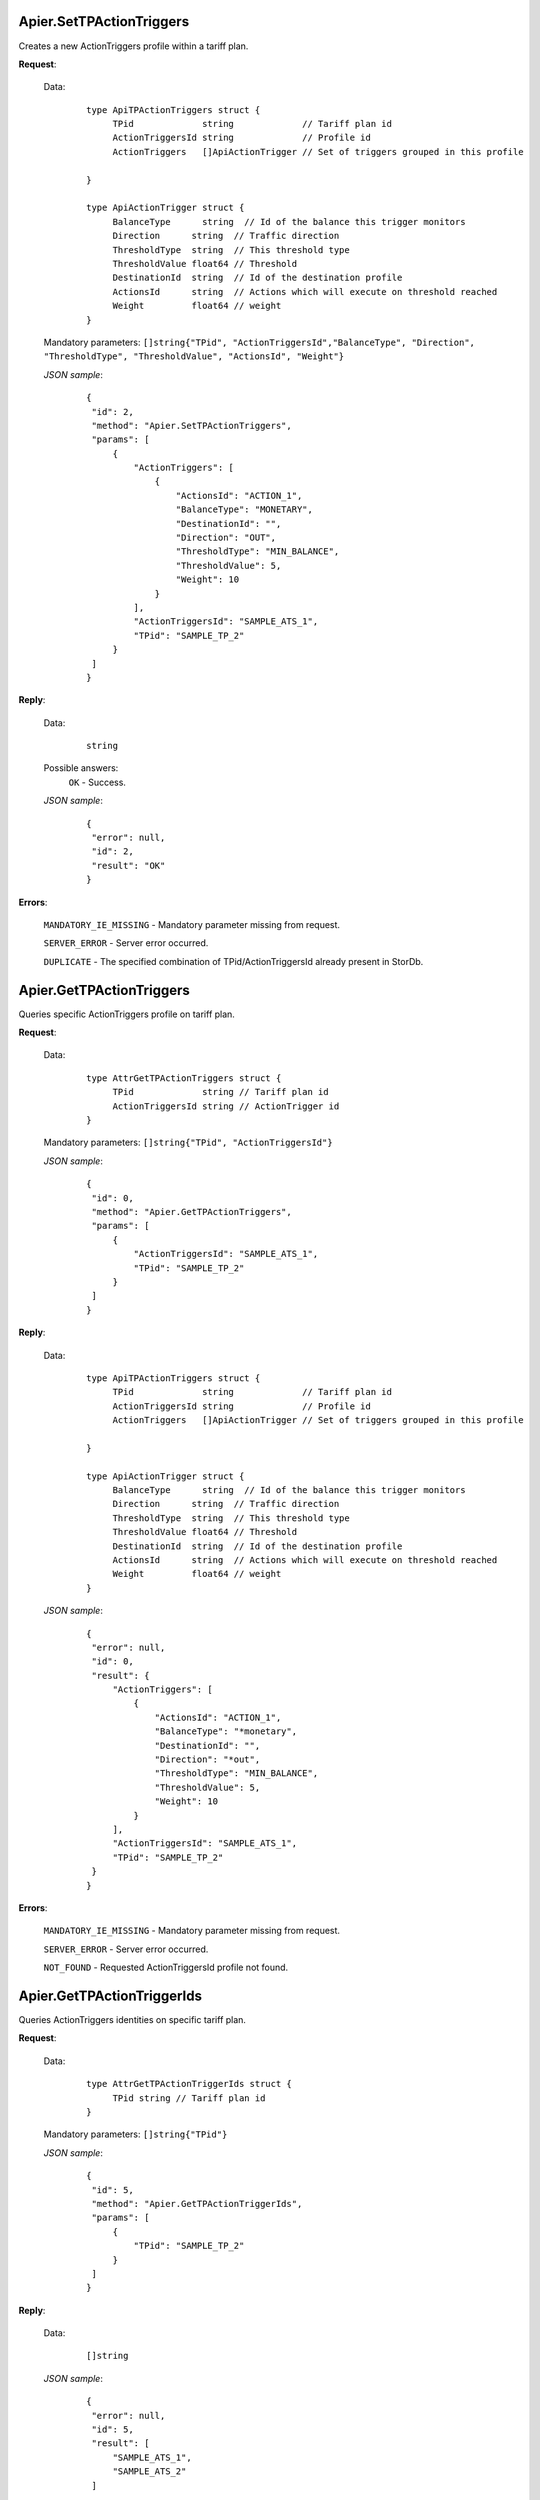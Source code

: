 Apier.SetTPActionTriggers
+++++++++++++++++++++++++

Creates a new ActionTriggers profile within a tariff plan.

**Request**:

 Data:
  ::

   type ApiTPActionTriggers struct {
	TPid             string             // Tariff plan id
	ActionTriggersId string             // Profile id
	ActionTriggers   []ApiActionTrigger // Set of triggers grouped in this profile

   }

   type ApiActionTrigger struct {
	BalanceType      string  // Id of the balance this trigger monitors
	Direction      string  // Traffic direction
	ThresholdType  string  // This threshold type
	ThresholdValue float64 // Threshold
	DestinationId  string  // Id of the destination profile
	ActionsId      string  // Actions which will execute on threshold reached
	Weight         float64 // weight
   }

 Mandatory parameters: ``[]string{"TPid", "ActionTriggersId","BalanceType", "Direction", "ThresholdType", "ThresholdValue", "ActionsId", "Weight"}``

 *JSON sample*:
  ::

   {
    "id": 2, 
    "method": "Apier.SetTPActionTriggers", 
    "params": [
        {
            "ActionTriggers": [
                {
                    "ActionsId": "ACTION_1", 
                    "BalanceType": "MONETARY", 
                    "DestinationId": "", 
                    "Direction": "OUT", 
                    "ThresholdType": "MIN_BALANCE", 
                    "ThresholdValue": 5, 
                    "Weight": 10
                }
            ], 
            "ActionTriggersId": "SAMPLE_ATS_1", 
            "TPid": "SAMPLE_TP_2"
        }
    ]
   }

**Reply**:

 Data:
  ::

   string

 Possible answers:
  ``OK`` - Success.

 *JSON sample*:
  ::

   {
    "error": null, 
    "id": 2, 
    "result": "OK"
   }

**Errors**:

 ``MANDATORY_IE_MISSING`` - Mandatory parameter missing from request.

 ``SERVER_ERROR`` - Server error occurred.

 ``DUPLICATE`` - The specified combination of TPid/ActionTriggersId already present in StorDb.


Apier.GetTPActionTriggers
+++++++++++++++++++++++++

Queries specific ActionTriggers profile on tariff plan.

**Request**:

 Data:
  ::

   type AttrGetTPActionTriggers struct {
	TPid             string // Tariff plan id
	ActionTriggersId string // ActionTrigger id
   }

 Mandatory parameters: ``[]string{"TPid", "ActionTriggersId"}``

 *JSON sample*:
  ::

   {
    "id": 0, 
    "method": "Apier.GetTPActionTriggers", 
    "params": [
        {
            "ActionTriggersId": "SAMPLE_ATS_1", 
            "TPid": "SAMPLE_TP_2"
        }
    ]
   }
 
**Reply**:

 Data:
  ::

   type ApiTPActionTriggers struct {
	TPid             string             // Tariff plan id
	ActionTriggersId string             // Profile id
	ActionTriggers   []ApiActionTrigger // Set of triggers grouped in this profile

   }

   type ApiActionTrigger struct {
	BalanceType      string  // Id of the balance this trigger monitors
	Direction      string  // Traffic direction
	ThresholdType  string  // This threshold type
	ThresholdValue float64 // Threshold
	DestinationId  string  // Id of the destination profile
	ActionsId      string  // Actions which will execute on threshold reached
	Weight         float64 // weight
   }

 *JSON sample*:
  ::

   {
    "error": null, 
    "id": 0, 
    "result": {
        "ActionTriggers": [
            {
                "ActionsId": "ACTION_1", 
                "BalanceType": "*monetary", 
                "DestinationId": "", 
                "Direction": "*out", 
                "ThresholdType": "MIN_BALANCE", 
                "ThresholdValue": 5, 
                "Weight": 10
            }
        ], 
        "ActionTriggersId": "SAMPLE_ATS_1", 
        "TPid": "SAMPLE_TP_2"
    }
   }

**Errors**:

 ``MANDATORY_IE_MISSING`` - Mandatory parameter missing from request.

 ``SERVER_ERROR`` - Server error occurred.

 ``NOT_FOUND`` - Requested ActionTriggersId profile not found.


Apier.GetTPActionTriggerIds
+++++++++++++++++++++++++++

Queries ActionTriggers identities on specific tariff plan.

**Request**:

 Data:
  ::

   type AttrGetTPActionTriggerIds struct {
	TPid string // Tariff plan id
   }

 Mandatory parameters: ``[]string{"TPid"}``

 *JSON sample*:
  ::

   {
    "id": 5, 
    "method": "Apier.GetTPActionTriggerIds", 
    "params": [
        {
            "TPid": "SAMPLE_TP_2"
        }
    ]
   }

**Reply**:

 Data:
  ::

   []string

 *JSON sample*:
  ::

   {
    "error": null, 
    "id": 5, 
    "result": [
        "SAMPLE_ATS_1",
        "SAMPLE_ATS_2"
    ]
}

**Errors**:

 ``MANDATORY_IE_MISSING`` - Mandatory parameter missing from request.

 ``SERVER_ERROR`` - Server error occurred.

 ``NOT_FOUND`` - There are no ActionTriggers profiles defined on the selected TPid.
